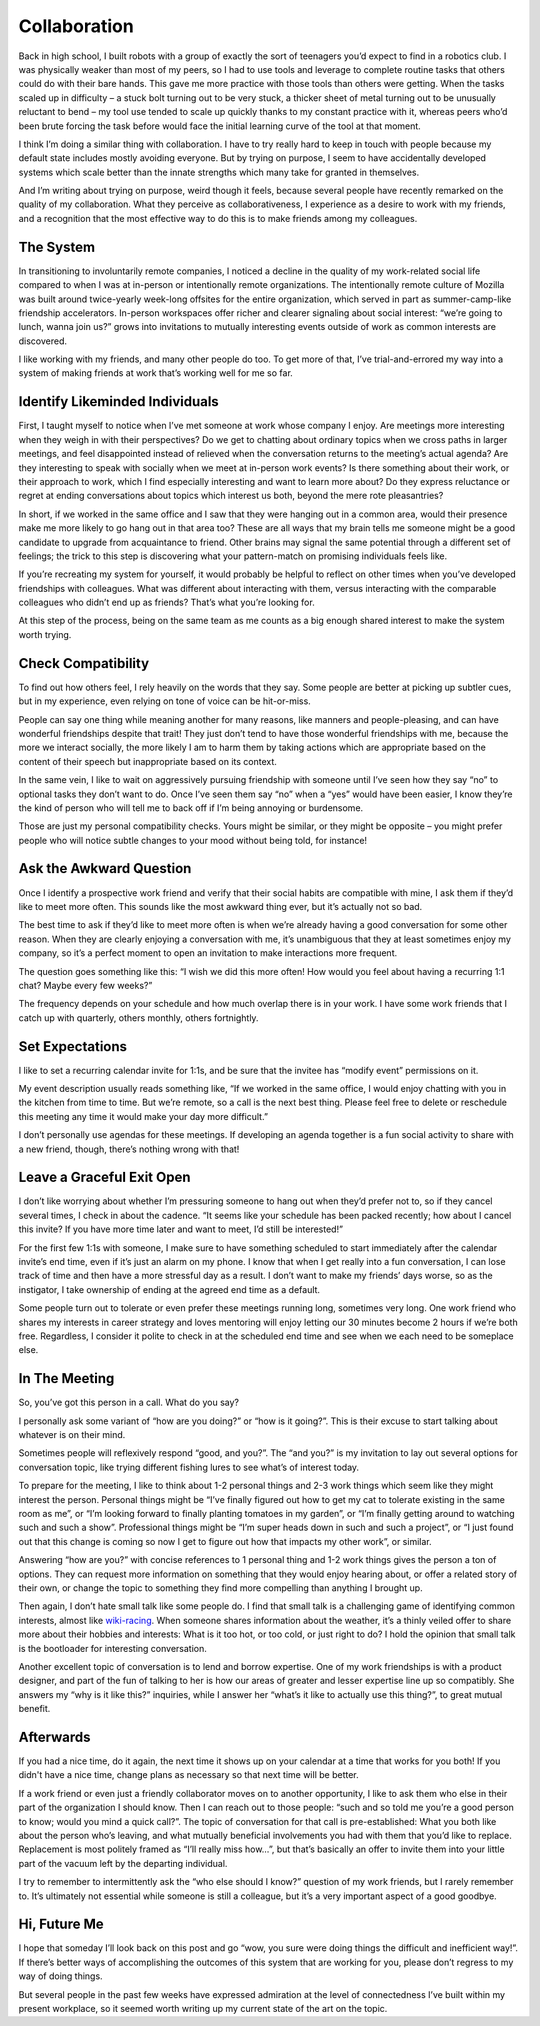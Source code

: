 Collaboration
=============

Back in high school, I built robots with a group of exactly the sort of teenagers you’d expect to find in a robotics club. I was physically weaker than most of my peers, so I had to use tools and leverage to complete routine tasks that others could do with their bare hands. This gave me more practice with those tools than others were getting. When the tasks scaled up in difficulty – a stuck bolt turning out to be very stuck, a thicker sheet of metal turning out to be unusually reluctant to bend – my tool use tended to scale up quickly thanks to my constant practice with it, whereas peers who’d been brute forcing the task before would face the initial learning curve of the tool at that moment. 

I think I’m doing a similar thing with collaboration. I have to try really hard to keep in touch with people because my default state includes mostly avoiding everyone. But by trying on purpose, I seem to have accidentally developed systems which scale better than the innate strengths which many take for granted in themselves. 

And I’m writing about trying on purpose, weird though it feels, because several people have recently remarked on the quality of my collaboration. What they perceive as collaborativeness, I experience as a desire to work with my friends, and a recognition that the most effective way to do this is to make friends among my colleagues. 

.. more::

The System
----------

In transitioning to involuntarily remote companies, I noticed a decline in the quality of my work-related social life compared to when I was at in-person or intentionally remote organizations. The intentionally remote culture of Mozilla was built around twice-yearly week-long offsites for the entire organization, which served in part as summer-camp-like friendship accelerators. In-person workspaces offer richer and clearer signaling about social interest: “we’re going to lunch, wanna join us?” grows into invitations to mutually interesting events outside of work as common interests are discovered. 

I like working with my friends, and many other people do too. To get more of that, I’ve trial-and-errored my way into a system of making friends at work that’s working well for me so far. 

Identify Likeminded Individuals
-------------------------------

First, I taught myself to notice when I’ve met someone at work whose company I enjoy. Are meetings more interesting when they weigh in with their perspectives? Do we get to chatting about ordinary topics when we cross paths in larger meetings, and feel disappointed instead of relieved when the conversation returns to the meeting’s actual agenda? Are they interesting to speak with socially when we meet at in-person work events? Is there something about their work, or their approach to work, which I find especially interesting and want to learn more about? Do they express reluctance or regret at ending conversations about topics which interest us both, beyond the mere rote pleasantries?

In short, if we worked in the same office and I saw that they were hanging out in a common area, would their presence make me more likely to go hang out in that area too? These are all ways that my brain tells me someone might be a good candidate to upgrade from acquaintance to friend. Other brains may signal the same potential through a different set of feelings; the trick to this step is discovering what your pattern-match on promising individuals feels like. 

If you’re recreating my system for yourself, it would probably be helpful to reflect on other times when you’ve developed friendships with colleagues. What was different about interacting with them, versus interacting with the comparable colleagues who didn’t end up as friends? That’s what you’re looking for. 

At this step of the process, being on the same team as me counts as a big enough shared interest to make the system worth trying. 

Check Compatibility
-------------------

To find out how others feel, I rely heavily on the words that they say. Some people are better at picking up subtler cues, but in my experience, even relying on tone of voice can be hit-or-miss. 

People can say one thing while meaning another for many reasons, like manners and people-pleasing, and can have wonderful friendships despite that trait! They just don’t tend to have those wonderful friendships with me, because the more we interact socially, the more likely I am to harm them by taking actions which are appropriate based on the content of their speech but inappropriate based on its context. 

In the same vein, I like to wait on aggressively pursuing friendship with someone until I’ve seen how they say “no” to optional tasks they don’t want to do. Once I’ve seen them say “no” when a “yes” would have been easier, I know they’re the kind of person who will tell me to back off if I’m being annoying or burdensome. 

Those are just my personal compatibility checks. Yours might be similar, or they might be opposite – you might prefer people who will notice subtle changes to your mood without being told, for instance!

Ask the Awkward Question
------------------------

Once I identify a prospective work friend and verify that their social habits are compatible with mine, I ask them if they’d like to meet more often. This sounds like the most awkward thing ever, but it’s actually not so bad. 

The best time to ask if they’d like to meet more often is when we’re already having a good conversation for some other reason. When they are clearly enjoying a conversation with me, it’s unambiguous that they at least sometimes enjoy my company, so it’s a perfect moment to open an invitation to make interactions more frequent.

The question goes something like this: “I wish we did this more often! How would you feel about having a recurring 1:1 chat? Maybe every few weeks?”

The frequency depends on your schedule and how much overlap there is in your work. I have some work friends that I catch up with quarterly, others monthly, others fortnightly. 

Set Expectations
----------------

I like to set a recurring calendar invite for 1:1s, and be sure that the invitee has “modify event” permissions on it. 

My event description usually reads something like, “If we worked in the same office, I would enjoy chatting with you in the kitchen from time to time. But we’re remote, so a call is the next best thing. Please feel free to delete or reschedule this meeting any time it would make your day more difficult.”

I don’t personally use agendas for these meetings. If developing an agenda together is a fun social activity to share with a new friend, though, there’s nothing wrong with that!

Leave a Graceful Exit Open
--------------------------

I don’t like worrying about whether I’m pressuring someone to hang out when they’d prefer not to, so if they cancel several times, I check in about the cadence. “It seems like your schedule has been packed recently; how about I cancel this invite? If you have more time later and want to meet, I’d still be interested!”

For the first few 1:1s with someone, I make sure to have something scheduled to start immediately after the calendar invite’s end time, even if it’s just an alarm on my phone. I know that when I get really into a fun conversation, I can lose track of time and then have a more stressful day as a result. I don’t want to make my friends’ days worse, so as the instigator, I take ownership of ending at the agreed end time as a default. 

Some people turn out to tolerate or even prefer these meetings running long, sometimes very long. One work friend who shares my interests in career strategy and loves mentoring will enjoy letting our 30 minutes become 2 hours if we’re both free. Regardless, I consider it polite to check in at the scheduled end time and see when we each need to be someplace else. 

In The Meeting
--------------

So, you’ve got this person in a call. What do you say? 

I personally ask some variant of “how are you doing?” or “how is it going?”. This is their excuse to start talking about whatever is on their mind.

Sometimes people will reflexively respond “good, and you?”. The “and you?” is my invitation to lay out several options for conversation topic, like trying different fishing lures to see what’s of interest today. 

To prepare for the meeting, I like to think about 1-2 personal things and 2-3 work things which seem like they might interest the person. Personal things might be “I’ve finally figured out how to get my cat to tolerate existing in the same room as me”, or “I’m looking forward to finally planting tomatoes in my garden”, or “I’m finally getting around to watching such and such a show”. Professional things might be “I’m super heads down in such and such a project”, or “I just found out that this change is coming so now I get to figure out how that impacts my other work”, or similar. 

Answering “how are you?” with concise references to 1 personal thing and 1-2 work things gives the person a ton of options. They can request more information on something that they would enjoy hearing about, or offer a related story of their own, or change the topic to something they find more compelling than anything I brought up. 

Then again, I don’t hate small talk like some people do. I find that small talk is a challenging game of identifying common interests, almost like `wiki-racing <https://en.wikipedia.org/wiki/Wikiracing>`_. When someone shares information about the weather, it’s a thinly veiled offer to share more about their hobbies and interests: What is it too hot, or too cold, or just right to do? I hold the opinion that small talk is the bootloader for interesting conversation. 

Another excellent topic of conversation is to lend and borrow expertise. One of my work friendships is with a product designer, and part of the fun of talking to her is how our areas of greater and lesser expertise line up so compatibly. She answers my “why is it like this?” inquiries, while I answer her “what’s it like to actually use this thing?”, to great mutual benefit. 

Afterwards
----------

If you had a nice time, do it again, the next time it shows up on your calendar at a time that works for you both! If you didn't have a nice time, change plans as necessary so that next time will be better. 

If a work friend or even just a friendly collaborator moves on to another opportunity, I like to ask them who else in their part of the organization I should know. Then I can reach out to those people: “such and so told me you’re a good person to know; would you mind a quick call?”. The topic of conversation for that call is pre-established: What you both like about the person who’s leaving, and what mutually beneficial involvements you had with them that you’d like to replace. Replacement is most politely framed as “I’ll really miss how…”, but that’s basically an offer to invite them into your little part of the vacuum left by the departing individual. 

I try to remember to intermittently ask the “who else should I know?” question of my work friends, but I rarely remember to. It’s ultimately not essential while someone is still a colleague, but it’s a very important aspect of a good goodbye. 

Hi, Future Me
-------------

I hope that someday I’ll look back on this post and go “wow, you sure were doing things the difficult and inefficient way!”. If there’s better ways of accomplishing the outcomes of this system that are working for you, please don’t regress to my way of doing things. 

But several people in the past few weeks have expressed admiration at the level of connectedness I’ve built within my present workplace, so it seemed worth writing up my current state of the art on the topic. 

.. author:: E. Dunham
.. categories:: none
.. tags:: none
.. comments::
